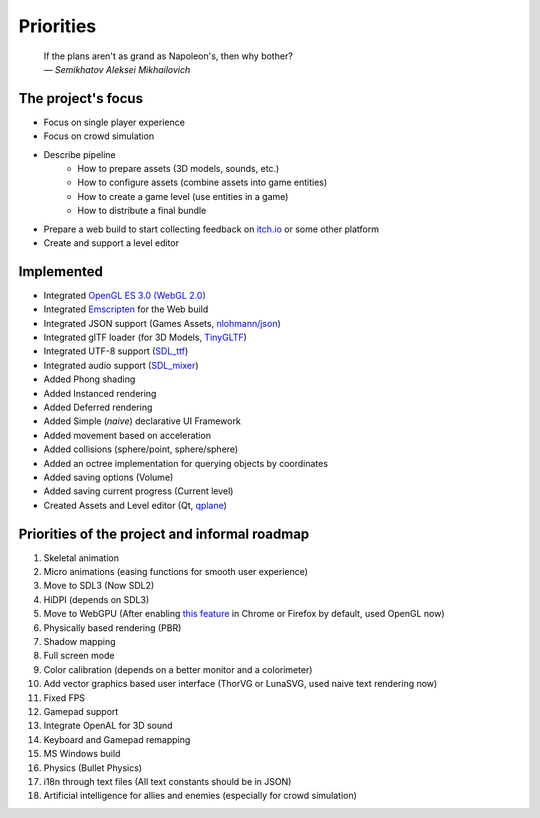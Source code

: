 Priorities
==========

   | If the plans aren't as grand as Napoleon's, then why bother?
   | *— Semikhatov Aleksei Mikhailovich*

The project's focus
------------------

* Focus on single player experience
* Focus on crowd simulation
* Describe pipeline
   * How to prepare assets (3D models, sounds, etc.)
   * How to configure assets (combine assets into game entities)
   * How to create a game level (use entities in a game)
   * How to distribute a final bundle
* Prepare a web build to start collecting feedback on `itch.io
  <https://itch.io/>`_ or some other platform
* Create and support a level editor

Implemented
-----------

* Integrated `OpenGL ES 3.0 (WebGL 2.0) <https://www.opengl.org/>`_
* Integrated `Emscripten <https://github.com/emscripten-core/emscripten>`_ for
  the Web build
* Integrated JSON support (Games Assets, `nlohmann/json
  <https://github.com/nlohmann/json>`_)
* Integrated glTF loader (for 3D Models, `TinyGLTF
  <https://github.com/syoyo/tinygltf>`_)
* Integrated UTF-8 support (`SDL_ttf <https://github.com/libsdl-org/SDL_ttf>`_)
* Integrated audio support (`SDL_mixer <https://github.com/libsdl-org/SDL_mixer>`_)
* Added Phong shading
* Added Instanced rendering
* Added Deferred rendering
* Added Simple (*naive*) declarative UI Framework
* Added movement based on acceleration
* Added collisions (sphere/point, sphere/sphere)
* Added an octree implementation for querying objects by coordinates
* Added saving options (Volume)
* Added saving current progress (Current level)
* Created Assets and Level editor (Qt, `qplane
  <https://github.com/qbki/qplane>`_)

Priorities of the project and informal roadmap
----------------------------------------------

#. Skeletal animation
#. Micro animations (easing functions for smooth user experience)
#. Move to SDL3 (Now SDL2)
#. HiDPI (depends on SDL3)
#. Move to WebGPU (After enabling `this feature <https://caniuse.com/webgpu>`_
   in Chrome or Firefox by default, used OpenGL now)
#. Physically based rendering (PBR)
#. Shadow mapping
#. Full screen mode
#. Color calibration (depends on a better monitor and a colorimeter)
#. Add vector graphics based user interface (ThorVG or LunaSVG, used naive
   text rendering now)
#. Fixed FPS
#. Gamepad support
#. Integrate OpenAL for 3D sound
#. Keyboard and Gamepad remapping
#. MS Windows build
#. Physics (Bullet Physics)
#. i18n through text files (All text constants should be in JSON)
#. Artificial intelligence for allies and enemies (especially for crowd
   simulation)
